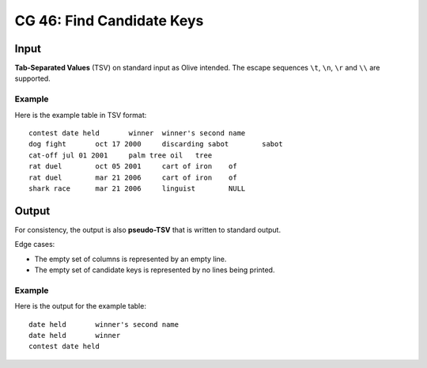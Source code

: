 ==========================
CG 46: Find Candidate Keys
==========================

Input
=====

**Tab-Separated Values** (TSV) on standard input as Olive intended.
The escape sequences ``\t``, ``\n``, ``\r`` and ``\\`` are supported.

Example
-------

Here is the example table in TSV format::

	contest	date held	winner	winner's second name
	dog fight	oct 17 2000	discarding sabot	sabot
	cat-off	jul 01 2001	palm tree oil	tree
	rat duel	oct 05 2001	cart of iron	of
	rat duel	mar 21 2006	cart of iron	of
	shark race	mar 21 2006	linguist	NULL

Output
======

For consistency, the output is also **pseudo-TSV** that is written to standard output.

Edge cases:

* The empty set of columns is represented by an empty line.
* The empty set of candidate keys is represented by no lines being printed.

Example
-------

Here is the output for the example table::

	date held	winner's second name
	date held	winner
	contest	date held
